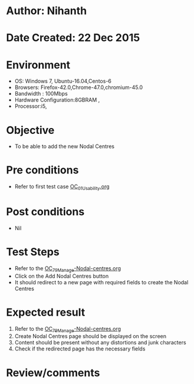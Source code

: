 * Author: Nihanth
* Date Created: 22 Dec 2015
* Environment
  - OS: Windows 7, Ubuntu-16.04,Centos-6
  - Browsers: Firefox-42.0,Chrome-47.0,chromium-45.0
  - Bandwidth : 100Mbps
  - Hardware Configuration:8GBRAM , 
  - Processor:i5,

* Objective
  - To be able to add the new Nodal Centres

* Pre conditions
  - Refer to first test case [[https://github.com/vlead/outreach-portal/blob/master/test-cases/integration_test-cases/OC/OC_01_Usability.org][OC_01_Usability.org]]

* Post conditions
  - Nil
* Test Steps
  + Refer to the  [[https://github.com/vlead/outreach-portal/blob/master/test-cases/integration_test-cases/OC/OC_79_Manage%20Nodal-Centres.org][OC_79_Manage-Nodal-centres.org]] 
  + Click on the Add Nodal Centres button
  + It should redirect to a new page with required fields to create the Nodal Centres

* Expected result
  1. Refer to the  [[https://github.com/vlead/outreach-portal/blob/master/test-cases/integration_test-cases/OC/OC_79_Manage%20Nodal-Centres.org][OC_79_Manage-Nodal-centres.org]]   
  2. Create Nodal Centres page should be displayed on the screen
  3. Content should be present without any distortions and junk characters
  4. Check if the redirected page has the necessary fields

* Review/comments


